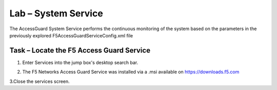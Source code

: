 Lab – System Service
-----------------------------------

The AccessGuard System Service performs the continuous monitoring of the system based on the parameters in the previously explored F5AccessGuardServiceConfig.xml file

Task – Locate the F5 Access Guard Service
~~~~~~~~~~~~~~~~~~~~~~~~~~~~~~~~~~~~~~~~~~~~~~~~~~~~~~

1. Enter Services into the jump box's desktop search bar.

|image5|

2. The F5 Networks Access Guard Service was installed via a .msi available on https://downloads.f5.com

|image6|

3.Close the services screen.

.. |image5| image:: /_static/class1/module5/image005.png
.. |image6| image:: /_static/class1/module5/image006.png


